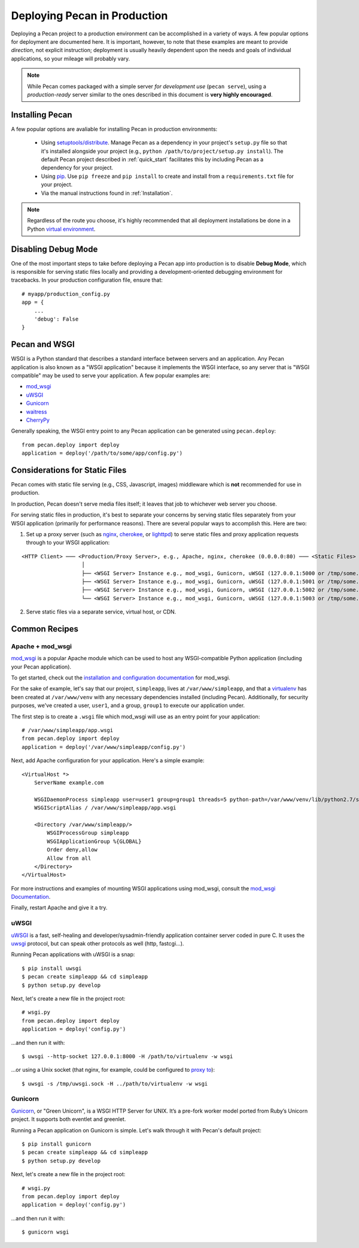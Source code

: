 .. _deployment:

Deploying Pecan in Production
=============================

Deploying a Pecan project to a production environment can be accomplished in
a variety of ways.  A few popular options for deployment are documented here.
It is important, however, to note that these examples are meant to provide
*direction*, not explicit instruction; deployment is usually heavily dependent
upon the needs and goals of individual applications, so your mileage will
probably vary.

.. note::
    While Pecan comes packaged with a simple server *for development use* 
    (``pecan serve``), using a *production-ready* server similar to the ones
    described in this document is **very highly encouraged**.

Installing Pecan
----------------
A few popular options are avaliable for installing Pecan in production
environments:

    *  Using `setuptools/distribute
       <http://packages.python.org/distribute/setuptools.html>`_.  Manage
       Pecan as a dependency in your project's ``setup.py`` file so that it's
       installed alongside your project (e.g., ``python
       /path/to/project/setup.py install``).  The default Pecan project
       described in :ref:`quick_start` facilitates this by including Pecan as
       a dependency for your project.

    *  Using `pip <http://www.pip-installer.org/en/latest/requirements.html>`_.
       Use ``pip freeze`` and ``pip install`` to create and install from
       a ``requirements.txt`` file for your project.

    *  Via the manual instructions found in :ref:`Installation`.

.. note::
    Regardless of the route you choose, it's highly recommended that all
    deployment installations be done in a Python `virtual environment
    <http://www.virtualenv.org/>`_.

Disabling Debug Mode
--------------------
One of the most important steps to take before deploying a Pecan app into
production is to disable **Debug Mode**, which is responsible for serving
static files locally and providing a development-oriented debugging environment
for tracebacks.  In your production configuration file, ensure that::

    # myapp/production_config.py
    app = {
        ...
        'debug': False
    }

Pecan and WSGI
--------------
WSGI is a Python standard that describes a standard interface between servers
and an application.  Any Pecan application is also known as a "WSGI
application" because it implements the WSGI interface, so any server that is
"WSGI compatible" may be used to serve your application.  A few popular
examples are:

* `mod_wsgi <http://code.google.com/p/modwsgi/>`__
* `uWSGI <http://projects.unbit.it/uwsgi/>`__
* `Gunicorn <http://gunicorn.org/>`__
* `waitress <http://docs.pylonsproject.org/projects/waitress/en/latest/>`__
* `CherryPy <http://cherrypy.org/>`__

Generally speaking, the WSGI entry point to any Pecan application can be
generated using ``pecan.deploy``::

    from pecan.deploy import deploy
    application = deploy('/path/to/some/app/config.py')

Considerations for Static Files
-------------------------------
Pecan comes with static file serving (e.g., CSS, Javascript, images)
middleware which is **not** recommended for use in production.  

In production, Pecan doesn't serve media files itself; it leaves that job to
whichever web server you choose.

For serving static files in production, it's best to separate your concerns by
serving static files separately from your WSGI application (primarily for
performance reasons).  There are several popular ways to accomplish this.  Here
are two:

1.  Set up a proxy server (such as `nginx <http://nginx.org/en>`__, `cherokee
    <http://www.cherokee-project.com>`__, or `lighttpd
    <http://www.lighttpd.net/>`__) to serve static files and proxy application
    requests through to your WSGI application:

::

    <HTTP Client> ─── <Production/Proxy Server>, e.g., Apache, nginx, cherokee (0.0.0.0:80) ─── <Static Files>
                       │
                       ├── <WSGI Server> Instance e.g., mod_wsgi, Gunicorn, uWSGI (127.0.0.1:5000 or /tmp/some.sock)
                       ├── <WSGI Server> Instance e.g., mod_wsgi, Gunicorn, uWSGI (127.0.0.1:5001 or /tmp/some.sock)
                       ├── <WSGI Server> Instance e.g., mod_wsgi, Gunicorn, uWSGI (127.0.0.1:5002 or /tmp/some.sock)
                       └── <WSGI Server> Instance e.g., mod_wsgi, Gunicorn, uWSGI (127.0.0.1:5003 or /tmp/some.sock)


2.  Serve static files via a separate service, virtual host, or CDN.

Common Recipes
--------------

Apache + mod_wsgi
+++++++++++++++++
`mod_wsgi <http://code.google.com/p/modwsgi/>`_ is a popular Apache module
which can be used to host any WSGI-compatible Python application (including your Pecan application).

To get started, check out the `installation and configuration documentation <http://code.google.com/p/modwsgi/wiki/InstallationInstructions>`_ for mod_wsgi.

For the sake of example, let's say that our project, ``simpleapp``, lives at
``/var/www/simpleapp``, and that a `virtualenv <http://www.virtualenv.org>`_
has been created at ``/var/www/venv`` with any necessary dependencies installed
(including Pecan).  Additionally, for security purposes, we've created a user,
``user1``, and a group, ``group1`` to execute our application under.

The first step is to create a ``.wsgi`` file which mod_wsgi will use as an entry point for your application::

    # /var/www/simpleapp/app.wsgi
    from pecan.deploy import deploy
    application = deploy('/var/www/simpleapp/config.py')

Next, add Apache configuration for your application.  Here's a simple example::

    <VirtualHost *>
        ServerName example.com

        WSGIDaemonProcess simpleapp user=user1 group=group1 threads=5 python-path=/var/www/venv/lib/python2.7/site-packages
        WSGIScriptAlias / /var/www/simpleapp/app.wsgi

        <Directory /var/www/simpleapp/>
            WSGIProcessGroup simpleapp
            WSGIApplicationGroup %{GLOBAL}
            Order deny,allow
            Allow from all
        </Directory>
    </VirtualHost>

For more instructions and examples of mounting WSGI applications using mod_wsgi, consult the `mod_wsgi Documentation <http://code.google.com/p/modwsgi/wiki/QuickConfigurationGuide#Mounting_The_WSGI_Application>`_.

Finally, restart Apache and give it a try.

uWSGI
+++++
`uWSGI <http://projects.unbit.it/uwsgi/>`_ is a fast, self-healing and
developer/sysadmin-friendly application container server coded in pure C.  It
uses the `uwsgi <http://projects.unbit.it/uwsgi/wiki/uwsgiProtocol>`__
protocol, but can speak other protocols as well (http, fastcgi...).

Running Pecan applications with uWSGI is a snap::

    $ pip install uwsgi
    $ pecan create simpleapp && cd simpleapp
    $ python setup.py develop

Next, let's create a new file in the project root::

    # wsgi.py
    from pecan.deploy import deploy
    application = deploy('config.py')

...and then run it with::

    $ uwsgi --http-socket 127.0.0.1:8000 -H /path/to/virtualenv -w wsgi

...or using a Unix socket (that nginx, for example, could be configured to
`proxy to <http://projects.unbit.it/uwsgi/wiki/RunOnNginx>`_)::

    $ uwsgi -s /tmp/uwsgi.sock -H ../path/to/virtualenv -w wsgi

Gunicorn
++++++++
`Gunicorn <http://gunicorn.org/>`__, or "Green Unicorn", is a WSGI HTTP Server for
UNIX. It’s a pre-fork worker model ported from Ruby’s Unicorn project. It
supports both eventlet and greenlet.

Running a Pecan application on Gunicorn is simple.  Let's walk through it with
Pecan's default project::

    $ pip install gunicorn
    $ pecan create simpleapp && cd simpleapp
    $ python setup.py develop

Next, let's create a new file in the project root::

    # wsgi.py
    from pecan.deploy import deploy
    application = deploy('config.py')

...and then run it with::

    $ gunicorn wsgi
